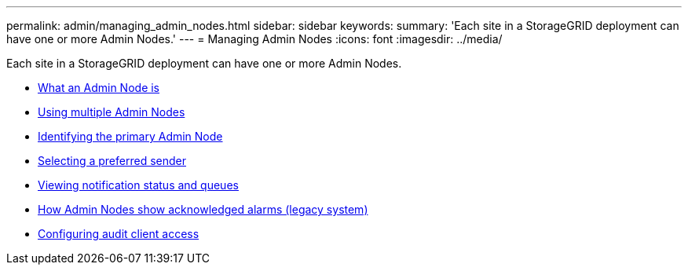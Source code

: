 ---
permalink: admin/managing_admin_nodes.html
sidebar: sidebar
keywords:
summary: 'Each site in a StorageGRID deployment can have one or more Admin Nodes.'
---
= Managing Admin Nodes
:icons: font
:imagesdir: ../media/

[.lead]
Each site in a StorageGRID deployment can have one or more Admin Nodes.

* xref:what_admin_node_is.adoc[What an Admin Node is]
* xref:using_multiple_admin_nodes.adoc[Using multiple Admin Nodes]
* xref:identifying_primary_admin_node.adoc[Identifying the primary Admin Node]
* xref:selecting_preferred_sender.adoc[Selecting a preferred sender]
* xref:viewing_notification_status_and_queues.adoc[Viewing notification status and queues]
* xref:how_admin_nodes_show_acknowledged_alarms.adoc[How Admin Nodes show acknowledged alarms (legacy system)]
* xref:configuring_audit_client_access.adoc[Configuring audit client access]
